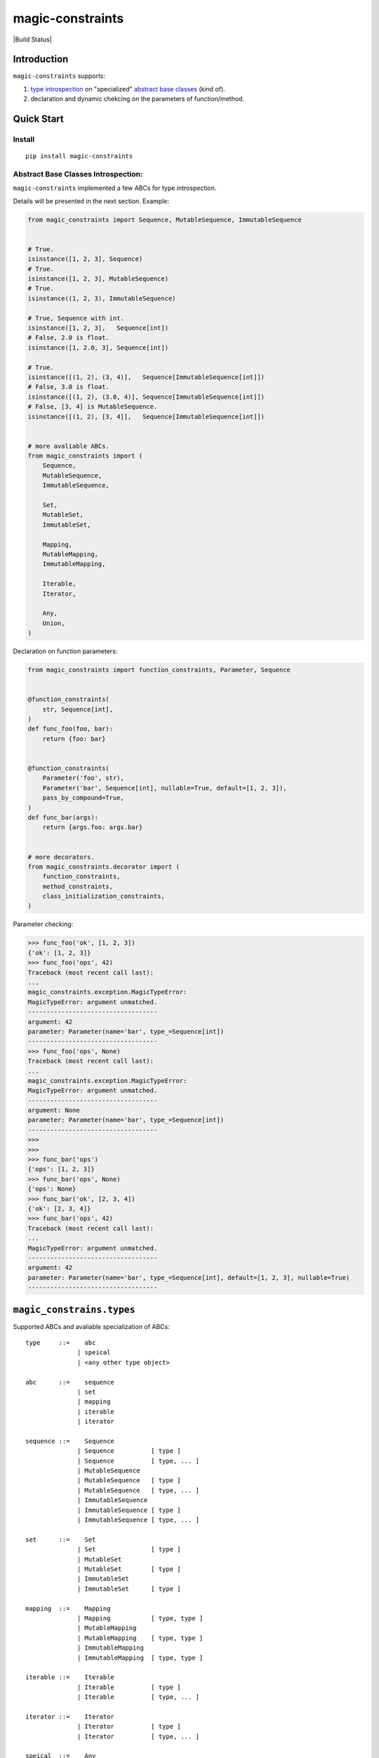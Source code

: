 magic-constraints
=================

| |PyPI| |Build
  Status|
| |Coverage Status|

Introduction
------------

``magic-constraints`` supports:

#. `type
   introspection <https://en.wikipedia.org/wiki/Type_introspection>`__
   on "specialized" `abstract base
   classes <https://docs.python.org/3/glossary.html#term-abstract-base-class>`__
   (kind of).
#. declaration and dynamic chekcing on the parameters of
   function/method.

Quick Start
-----------

Install
~~~~~~~

::

    pip install magic-constraints

Abstract Base Classes Introspection:
~~~~~~~~~~~~~~~~~~~~~~~~~~~~~~~~~~~~

``magic-constraints`` implemented a few ABCs for type introspection.

Details will be presented in the next section. Example:

.. code:: python

    from magic_constraints import Sequence, MutableSequence, ImmutableSequence


    # True.
    isinstance([1, 2, 3], Sequence)
    # True.
    isinstance([1, 2, 3], MutableSequence)
    # True.
    isinstance((1, 2, 3), ImmutableSequence)

    # True, Sequence with int.
    isinstance([1, 2, 3],   Sequence[int])
    # False, 2.0 is float.
    isinstance([1, 2.0, 3], Sequence[int])

    # True.
    isinstance([(1, 2), (3, 4)],   Sequence[ImmutableSequence[int]])
    # False, 3.0 is float.
    isinstance([(1, 2), (3.0, 4)], Sequence[ImmutableSequence[int]])
    # False, [3, 4] is MutableSequence.
    isinstance([(1, 2), [3, 4]],   Sequence[ImmutableSequence[int]])


    # more avaliable ABCs.
    from magic_constraints import (
        Sequence,
        MutableSequence,
        ImmutableSequence,
        
        Set,
        MutableSet,
        ImmutableSet,
        
        Mapping,
        MutableMapping,
        ImmutableMapping,
        
        Iterable,
        Iterator,
        
        Any,
        Union,
    )

Declaration on function parameters:

.. code:: python

    from magic_constraints import function_constraints, Parameter, Sequence


    @function_constraints(
        str, Sequence[int],
    )
    def func_foo(foo, bar):
        return {foo: bar}


    @function_constraints(
        Parameter('foo', str),
        Parameter('bar', Sequence[int], nullable=True, default=[1, 2, 3]),
        pass_by_compound=True,
    )
    def func_bar(args):
        return {args.foo: args.bar}
        

    # more decorators.
    from magic_constraints.decorator import (
        function_constraints,
        method_constraints,
        class_initialization_constraints,
    )

Parameter checking:

.. code:: python

    >>> func_foo('ok', [1, 2, 3])
    {'ok': [1, 2, 3]}
    >>> func_foo('ops', 42)
    Traceback (most recent call last):
    ...
    magic_constraints.exception.MagicTypeError: 
    MagicTypeError: argument unmatched.
    -----------------------------------
    argument: 42
    parameter: Parameter(name='bar', type_=Sequence[int])
    -----------------------------------
    >>> func_foo('ops', None)
    Traceback (most recent call last):
    ...
    magic_constraints.exception.MagicTypeError: 
    MagicTypeError: argument unmatched.
    -----------------------------------
    argument: None
    parameter: Parameter(name='bar', type_=Sequence[int])
    -----------------------------------
    >>> 
    >>>
    >>> func_bar('ops')
    {'ops': [1, 2, 3]}
    >>> func_bar('ops', None)
    {'ops': None}
    >>> func_bar('ok', [2, 3, 4])
    {'ok': [2, 3, 4]}
    >>> func_bar('ops', 42)
    Traceback (most recent call last):
    ...
    MagicTypeError: argument unmatched.
    -----------------------------------
    argument: 42
    parameter: Parameter(name='bar', type_=Sequence[int], default=[1, 2, 3], nullable=True)
    -----------------------------------

``magic_constrains.types``
--------------------------

Supported ABCs and avaliable specialization of ABCs:

::

    type     ::=    abc
                  | speical
                  | <any other type object>

    abc      ::=    sequence
                  | set
                  | mapping 
                  | iterable
                  | iterator

    sequence ::=    Sequence
                  | Sequence          [ type ]
                  | Sequence          [ type, ... ]
                  | MutableSequence
                  | MutableSequence   [ type ]
                  | MutableSequence   [ type, ... ]
                  | ImmutableSequence
                  | ImmutableSequence [ type ]
                  | ImmutableSequence [ type, ... ]

    set      ::=    Set
                  | Set               [ type ]
                  | MutableSet
                  | MutableSet        [ type ]
                  | ImmutableSet
                  | ImmutableSet      [ type ]

    mapping  ::=    Mapping
                  | Mapping           [ type, type ]
                  | MutableMapping
                  | MutableMapping    [ type, type ]
                  | ImmutableMapping
                  | ImmutableMapping  [ type, type ]

    iterable ::=    Iterable
                  | Iterable          [ type ]
                  | Iterable          [ type, ... ]

    iterator ::=    Iterator
                  | Iterator          [ type ]
                  | Iterator          [ type, ... ]

    speical  ::=    Any
                  | Union             [ type, ... ]

Explanations are as follow.

``type`` means type object in Python. ``abc`` defines several supported
ABCs. ``speical`` defines some type objects for some spectial purposes.

``sequence``:

-  ``Sequence`` is equivalent to
   `collections.abc.Sequence <https://docs.python.org/3/library/collections.abc.html#collections.abc.Sequence>`__.
   ``MutableSequence`` is equivalent to
   `collections.abc.MutableSequence <https://docs.python.org/3/library/collections.abc.html#collections.abc.MutableSequence>`__.
   ``ImmutableSequence`` is a ``Sequence`` that is not a
   ``MutableSequence``.
-  ``Sequence[ type ]`` specializes ``Sequence``, accepting a sequence
   with instances of ``type``.
-  ``Sequence[ type, ... ]`` specialized ``Sequence``, accepting a
   sequence with instances of exactly mapping of ``type, ...``. For
   example, ``Sequence[int, float]`` accepts ``(1, 2.0)`` or
   ``[1, 2.0]``.

``set``:

-  ``Set`` is equivalent to
   `collections.abc.Set <https://docs.python.org/3/library/collections.abc.html#collections.abc.Set>`__.
   ``MutableSet`` is equivalent to
   `collections.abc.MutableSet <https://docs.python.org/3/library/collections.abc.html#collections.abc.MutableSet>`__.
   ``ImmutableSet`` is a ``Set`` that is not a ``MutableSet``.
-  ``Set[ type ]`` specializes ``Sequence``, accepting a set with
   instances of ``type``.

``mapping``:

-  ``Mapping`` is equivalent to
   `collections.abc.Mapping <https://docs.python.org/3/library/collections.abc.html#collections.abc.Mapping>`__.
   ``MutableMapping`` is equivalent to `collections.abc.
   MutableMapping <https://docs.python.org/3/library/collections.abc.html#collections.abc.MutableMapping>`__.
   ``ImmutableMapping`` is equivalent to
   `types.MappingProxyType <https://docs.python.org/3.4/library/types.html#types.MappingProxyType>`__.
-  ``Mapping[ key_type, val_type ]`` specializes ``Mapping``, accepting
   items with key of ``key_type`` and value of ``val_type``.

``iterable``:

-  ``Iterable`` is equivalent to
   `collections.abc.Iterable <https://docs.python.org/3/library/collections.abc.html#collections.abc.Iterable>`__.
-  Dual to the side effect of iterating the iterable,
   ``isinstance(instance, Iterable[ type ])`` and
   ``isinstance(instance, Iterable[ type, ... ])`` always return
   ``False``.
-  ``Iterable[ type ](iterable)`` and
   ``Iterable[ type, ... ](iterable)`` creates a iterable proxy with
   lazy type instrospection on the elements. Example:

   .. code:: python

       for i in Iterable[int]([1, 2, 3]):
           print(i)

``iterator``:

-  ``Iterator`` is equivalent to
   `collections.abc.Iterator <https://docs.python.org/3/library/collections.abc.html#collections.abc.Iterator>`__.
-  Dual to the side effect of iterating the iterator,
   ``isinstance(instance, Iterator[ type ])`` and
   ``isinstance(instance, Iterator[ type, ... ])`` always return
   ``False``.
-  ``Iterator[ type ](iterator)`` and
   ``Iterator[ type, ... ](iterator)`` creates a iterator proxy with
   lazy type instrospection on the elements. Example:

   .. code:: python

       for i in Iterator[int](iter([1, 2, 3])):
           print(i)

``special``:

-  ``Any`` accepts any object, including type and non-type objects. It's
   guaranteed that ``isinstance(..., Any)`` returns ``True`` and
   ``issubclass(..., Any)`` returns ``True``.
-  ``Union[ type, ... ]`` acceps instance that match one of
   ``type, ...``. For example, ``isinstance(42, Union[int, float]``
   returns ``True``.

``magic_constrains.decorator``
------------------------------

``magic_constrains`` provides following decorators for parameter
declaration:

-  ``function_constraints``
-  ``method_constraints``
-  ``class_initialization_constraints``

``function_constraints``
~~~~~~~~~~~~~~~~~~~~~~~~

``function_constraints`` supports two forms of invocations:

#. ``function_constraints(<type object>, ...)``
#. ``function_constraints(Parameter(name, <type object>, nullable=False, default=None), ..., pass_by_compound=True)``

Example:

.. code:: python

    from magic_constraints import function_constraints, Parameter


    @function_constraints(
        int, float, int, str,
    )
    def form1(a, b, c=42, d=None):
        return a, b, c, d


    @function_constraints(
        Parameter('a', int),
        Parameter('b', float),
        Parameter('c', int, default=42),
        Parameter('d', str, nullable=True, default=None),
        pass_by_compound=True,
    )
    def form2(args):
        return args.a, args.b, args.c, args.d

``form1`` of ``function_constraints`` accepts ``n`` type objects, ``n``
equals to the number of parameters of the function decorated by
``function_constraints``. There are some several promises on the form of
parameter:

-  only the ``POSITIONAL_ONLY`` or ``POSITIONAL_OR_KEYWORD`` parameters
   are accepted, see
   `inspect.Parameter.kind <https://docs.python.org/3.5/library/inspect.html#inspect.Parameter.kind>`__
   for more information.
-  parameter without default value is treated as non-\ ``nullable`` and
   without ``default``. This concepts will be introduced in the field of
   ``Parameter``.
-  parameter with default value other than ``None`` is treated as
   non-\ ``nullable`` and with ``default`` bound to such value.
-  parameter with ``None`` as its default value is treated as
   ``nullable`` and with ``default`` bound to ``None``.

``form2`` is enable by passing the keyword-only argument
``pass_by_compound=True`` to ``function_constraints``. ``form2`` accepts
arbitrary number of ``Parameter`` instances. After checking the input
arguments in runtime, thoses arguments will be bound to a single object
as its attributes. Hence, in this cases user-defined function, that is,
the one decorated by ``function_constraints`` should define only one
``POSITIONAL_ONLY`` argument.

Signature of Parameter:
``Parameter(name, type_, nullable=False, default=None, callback=None)``.
Explanation:

-  ``name`` is name of parameter. ``name`` must follows `the rule of
   defining
   identifier <https://docs.python.org/2/reference/lexical_analysis.html#identifiers>`__
   of Python.
-  ``type_`` defines the type of accepted instances, should be a type
   object.
-  (optional) ``nullable=True`` means the parameter can accept ``None``
   as its value, independent of ``type_``. If omitted,
   ``nullable=False``.
-  (optional) ``default`` defines the default value of parameter. If
   omitted and there is no argument could be bound to the parameter in
   the runtime, ``MagicSyntaxError`` will be raised.
-  (optional) ``callback`` accepts a callable that with single
   positional argument and returns a boolean value. If defined,
   ``callback`` will be invoked after the type introspection. If
   ``callback`` returns ``False``, ``MagicTypeError`` will be raised.

``method_constraints``
~~~~~~~~~~~~~~~~~~~~~~

``method_constraints`` is almost identical to ``function_constraints``,
except that ``method_constraints`` decorates
`method <https://docs.python.org/3/glossary.html#term-method>`__ instead
of `function <https://docs.python.org/3/glossary.html#term-function>`__.
Make sure you understand what the method is. Here's a example of usage:

.. code:: python

    class Example(object):

        @classmethod
        @method_constraints(
            int, float, int, str,
        )
        def form1(cls, a, b, c=42, d=None):
            return a, b, c, d

        @method_constraints(
            Parameter('a', int),
            Parameter('b', float),
            Parameter('c', int, default=42),
            Parameter('d', str, nullable=True, default=None),
            pass_by_compound=True,
        )
        def form2(self, args):
            return args.a, args.b, args.c, args.d

``class_initialization_constraints``
~~~~~~~~~~~~~~~~~~~~~~~~~~~~~~~~~~~~

.. |PyPI| image:: https://img.shields.io/pypi/pyversions/magic_constraints.svg
   :target: https://pypi.python.org/pypi/magic_constraints
.. |Build
Status| image:: https://travis-ci.org/huntzhan/magic-constraints.svg?branch=master
   :target: https://travis-ci.org/huntzhan/magic-constraints
.. |Coverage Status| image:: https://coveralls.io/repos/github/huntzhan/magic-constraints/badge.svg?branch=master
   :target: https://coveralls.io/github/huntzhan/magic-constraints?branch=master
